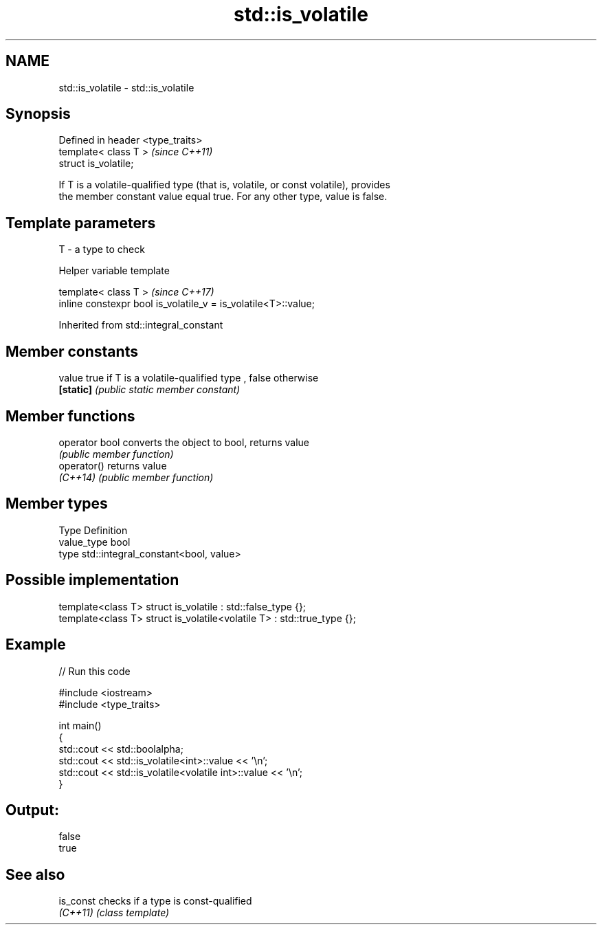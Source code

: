 .TH std::is_volatile 3 "2019.03.28" "http://cppreference.com" "C++ Standard Libary"
.SH NAME
std::is_volatile \- std::is_volatile

.SH Synopsis
   Defined in header <type_traits>
   template< class T >              \fI(since C++11)\fP
   struct is_volatile;

   If T is a volatile-qualified type (that is, volatile, or const volatile), provides
   the member constant value equal true. For any other type, value is false.

.SH Template parameters

   T - a type to check

   Helper variable template

   template< class T >                                           \fI(since C++17)\fP
   inline constexpr bool is_volatile_v = is_volatile<T>::value;

   

Inherited from std::integral_constant

.SH Member constants

   value    true if T is a volatile-qualified type , false otherwise
   \fB[static]\fP \fI(public static member constant)\fP

.SH Member functions

   operator bool converts the object to bool, returns value
                 \fI(public member function)\fP
   operator()    returns value
   \fI(C++14)\fP       \fI(public member function)\fP

.SH Member types

   Type       Definition
   value_type bool
   type       std::integral_constant<bool, value>

.SH Possible implementation

   template<class T> struct is_volatile             : std::false_type {};
   template<class T> struct is_volatile<volatile T> : std::true_type {};

.SH Example

   
// Run this code

 #include <iostream>
 #include <type_traits>
  
 int main()
 {
     std::cout << std::boolalpha;
     std::cout << std::is_volatile<int>::value << '\\n';
     std::cout << std::is_volatile<volatile int>::value  << '\\n';
 }

.SH Output:

 false
 true

.SH See also

   is_const checks if a type is const-qualified
   \fI(C++11)\fP  \fI(class template)\fP 
